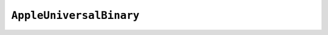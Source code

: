.. py:currentmodule:: starlark_tugger

========================
``AppleUniversalBinary``
========================

.. py:class:: AppleUniversalBinary

    Represents a *universal*/*fat*/*multi-architecture* Mach-O binary - the
    executable file format used by Apple operating systems.

    Instances exist to facilitate the creation of universal binaries from
    source Mach-O binaries. This type provides similar functionality to
    the ``lipo`` tool, which is Apple's tool for interfacing with universal
    binaries.

    .. py:method:: __init__(filename: str) -> AppleUniversalBinary

        Construct a new instance representing an empty binary having the given
        ``filename``.

    .. py:method:: add_path(path: str)

        Add a binary from a given filesystem path to this instance.

        This effectively marks the binary for inclusion when we go to produce
        a new *universal* binary.

        The file can be a single architecture Mach-O or *universal* Mach-O. If
        *universal*, all architectures within that file will be added.

    .. py:method:: add_file(content: FileContent)

        Add a binary from the given :py:class:`FileContent` instance to this instance.

        This is like :py:meth:`AppleUniversalBinary.add_path` except the content of
        the binary comes from a :py:class:`FileContent` instance instead of the
        filesystem.

    .. py:method:: to_file_content() -> FileContent

        Convert this instance to a :py:class:`FileContent`.

        The content of the returned object will be a just-in-time produced *universal*
        Mach-O binary.

    .. py:method:: write_to_directory(path: str) -> str

        Write a file containing this *universal* Mach-O binary into the directory
        specified.

        Absolute paths are accepted as-is. Relative paths are relative to the
        currently configured *build* path.

        Returns the absolute path of the written file.
